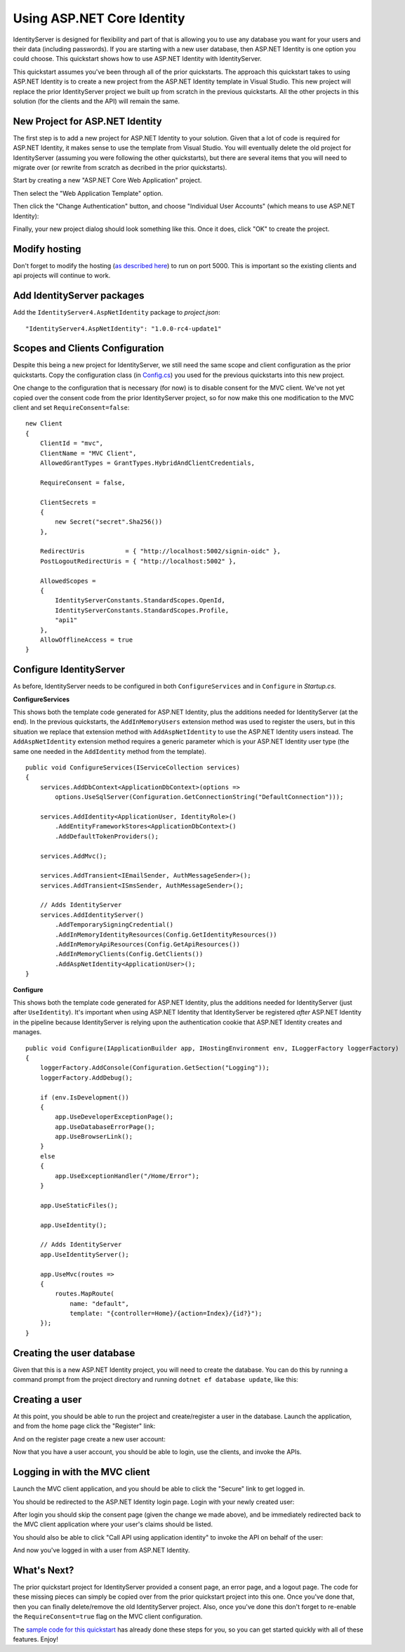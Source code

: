 .. _refAspNetIdentityQuickstart:
Using ASP.NET Core Identity
===========================

IdentityServer is designed for flexibility and part of that is allowing you to use any database you want for your users and their data (including passwords).
If you are starting with a new user database, then ASP.NET Identity is one option you could choose.
This quickstart shows how to use ASP.NET Identity with IdentityServer.

This quickstart assumes you've been through all of the prior quickstarts. 
The approach this quickstart takes to using ASP.NET Identity is to create a new project from the ASP.NET Identity template in Visual Studio.
This new project will replace the prior IdentityServer project we built up from scratch in the previous quickstarts.
All the other projects in this solution (for the clients and the API) will remain the same.

New Project for ASP.NET Identity
^^^^^^^^^^^^^^^^^^^^^^^^^^^^^^^^

The first step is to add a new project for ASP.NET Identity to your solution.
Given that a lot of code is required for ASP.NET Identity, it makes sense to use the template from Visual Studio.
You will eventually delete the old project for IdentityServer (assuming you were following the other quickstarts), but there are several items that you will need to migrate over (or rewrite from scratch as decribed in the prior quickstarts).

Start by creating a new "ASP.NET Core Web Application" project.

.. image:: images/6_new_web_project.png

Then select the "Web Application Template" option.

.. image:: images/6_web_app_template.png

Then click the "Change Authentication" button, and choose "Individual User Accounts" (which means to use ASP.NET Identity):

.. image:: images/6_change_authentication.png

Finally, your new project dialog should look something like this. Once it does, click "OK" to create the project.

.. image:: images/6_web_app_template_with_aspnet_identity.png

Modify hosting
^^^^^^^^^^^^^^^

Don't forget to modify the hosting (`as described here <0_overview.html#modify-hosting>`_) to run on port 5000.
This is important so the existing clients and api projects will continue to work.

Add IdentityServer packages
^^^^^^^^^^^^^^^^^^^^^^^^^^^

Add the ``IdentityServer4.AspNetIdentity`` package to `project.json`::

    "IdentityServer4.AspNetIdentity": "1.0.0-rc4-update1"


Scopes and Clients Configuration
^^^^^^^^^^^^^^^^^^^^^^^^^^^^^^^^

Despite this being a new project for IdentityServer, we still need the same scope and client configuration as the prior quickstarts.
Copy the configuration class (in `Config.cs <https://github.com/IdentityServer/IdentityServer4.Samples/blob/dev/Quickstarts/1_ClientCredentials/src/QuickstartIdentityServer/Config.cs>`_) you used for the previous quickstarts into this new project.

One change to the configuration that is necessary (for now) is to disable consent for the MVC client.
We've not yet copied over the consent code from the prior IdentityServer project, so for now make this one modification to the MVC client and set ``RequireConsent=false``::

    new Client
    {
        ClientId = "mvc",
        ClientName = "MVC Client",
        AllowedGrantTypes = GrantTypes.HybridAndClientCredentials,

        RequireConsent = false,

        ClientSecrets = 
        {
            new Secret("secret".Sha256())
        },

        RedirectUris           = { "http://localhost:5002/signin-oidc" },
        PostLogoutRedirectUris = { "http://localhost:5002" },

        AllowedScopes =
        {
            IdentityServerConstants.StandardScopes.OpenId,
            IdentityServerConstants.StandardScopes.Profile,
            "api1"
        },
        AllowOfflineAccess = true
    }

Configure IdentityServer
^^^^^^^^^^^^^^^^^^^^^^^^

As before, IdentityServer needs to be configured in both ``ConfigureServices`` and in ``Configure`` in `Startup.cs`. 

**ConfigureServices**

This shows both the template code generated for ASP.NET Identity, plus the additions needed for IdentityServer (at the end).
In the previous quickstarts, the ``AddInMemoryUsers`` extension method was used to register the users, but in this situation we replace that extension method with ``AddAspNetIdentity`` to use the ASP.NET Identity users instead.
The ``AddAspNetIdentity`` extension method requires a generic parameter which is your ASP.NET Identity user type (the same one needed in the ``AddIdentity`` method from the template).

::

    public void ConfigureServices(IServiceCollection services)
    {
        services.AddDbContext<ApplicationDbContext>(options =>
            options.UseSqlServer(Configuration.GetConnectionString("DefaultConnection")));

        services.AddIdentity<ApplicationUser, IdentityRole>()
            .AddEntityFrameworkStores<ApplicationDbContext>()
            .AddDefaultTokenProviders();

        services.AddMvc();

        services.AddTransient<IEmailSender, AuthMessageSender>();
        services.AddTransient<ISmsSender, AuthMessageSender>();

        // Adds IdentityServer
        services.AddIdentityServer()
            .AddTemporarySigningCredential()
            .AddInMemoryIdentityResources(Config.GetIdentityResources())
            .AddInMemoryApiResources(Config.GetApiResources())
            .AddInMemoryClients(Config.GetClients())
            .AddAspNetIdentity<ApplicationUser>();
    }

**Configure**

This shows both the template code generated for ASP.NET Identity, plus the additions needed for IdentityServer (just after ``UseIdentity``).
It's important when using ASP.NET Identity that IdentityServer be registered *after* ASP.NET Identity in the pipeline because IdentityServer is relying upon the authentication cookie that ASP.NET Identity creates and manages. 
::

    public void Configure(IApplicationBuilder app, IHostingEnvironment env, ILoggerFactory loggerFactory)
    {
        loggerFactory.AddConsole(Configuration.GetSection("Logging"));
        loggerFactory.AddDebug();

        if (env.IsDevelopment())
        {
            app.UseDeveloperExceptionPage();
            app.UseDatabaseErrorPage();
            app.UseBrowserLink();
        }
        else
        {
            app.UseExceptionHandler("/Home/Error");
        }

        app.UseStaticFiles();

        app.UseIdentity();

        // Adds IdentityServer
        app.UseIdentityServer();

        app.UseMvc(routes =>
        {
            routes.MapRoute(
                name: "default",
                template: "{controller=Home}/{action=Index}/{id?}");
        });
    }


Creating the user database
^^^^^^^^^^^^^^^^^^^^^^^^^^

Given that this is a new ASP.NET Identity project, you will need to create the database.
You can do this by running a command prompt from the project directory and running ``dotnet ef database update``, like this:

.. image:: images/6_ef_database_update.png

Creating a user
^^^^^^^^^^^^^^^
At this point, you should be able to run the project and create/register a user in the database.
Launch the application, and from the home page click the "Register" link:

.. image:: images/6_home_page.png

And on the register page create a new user account:

.. image:: images/6_register_page.png

Now that you have a user account, you should be able to login, use the clients, and invoke the APIs.

Logging in with the MVC client
^^^^^^^^^^^^^^^^^^^^^^^^^^^^^^

Launch the MVC client application, and you should be able to click the "Secure" link to get logged in.

.. image:: images/6_mvc_client.png

You should be redirected to the ASP.NET Identity login page.
Login with your newly created user:

.. image:: images/6_login.png

After login you should skip the consent page (given the change we made above), and be immediately redirected back to the MVC client application where your user's claims should be listed.

.. image:: images/6_claims.png

You should also be able to click "Call API using application identity" to invoke the API on behalf of the user:

.. image:: images/6_api_claims.png

And now you've logged in with a user from ASP.NET Identity.

What's Next?
^^^^^^^^^^^^

The prior quickstart project for IdentityServer provided a consent page, an error page, and a logout page. 
The code for these missing pieces can simply be copied over from the prior quickstart project into this one.
Once you've done that, then you can finally delete/remove the old IdentityServer project. 
Also, once you've done this don't forget to re-enable the ``RequireConsent=true`` flag on the MVC client configuration.

The `sample code for this quickstart <https://github.com/IdentityServer/IdentityServer4.Samples/tree/dev/Quickstarts/6_AspNetIdentity>`_ has already done these steps for you, so you can get started quickly with all of these features.
Enjoy!
